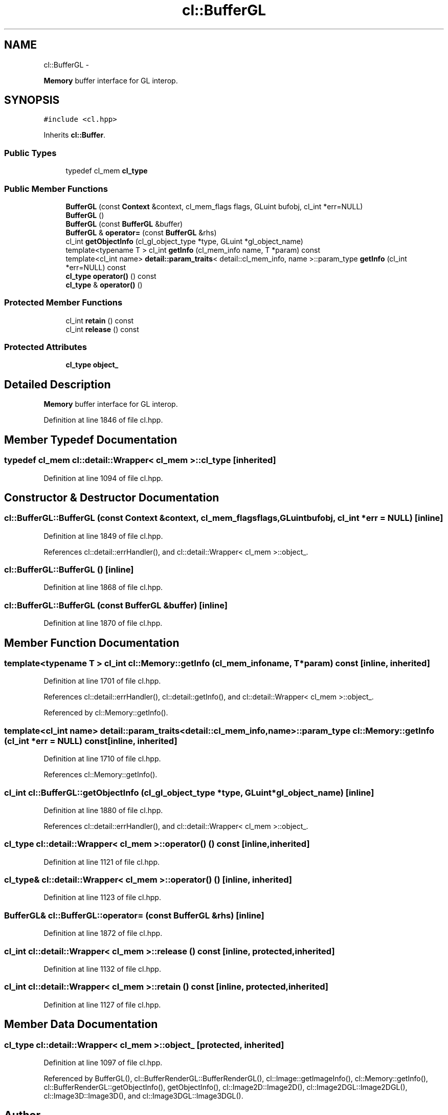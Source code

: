 .TH "cl::BufferGL" 3 "Mon Mar 14 2011" "cryo-opencl" \" -*- nroff -*-
.ad l
.nh
.SH NAME
cl::BufferGL \- 
.PP
\fBMemory\fP buffer interface for GL interop.  

.SH SYNOPSIS
.br
.PP
.PP
\fC#include <cl.hpp>\fP
.PP
Inherits \fBcl::Buffer\fP.
.SS "Public Types"

.in +1c
.ti -1c
.RI "typedef cl_mem \fBcl_type\fP"
.br
.in -1c
.SS "Public Member Functions"

.in +1c
.ti -1c
.RI "\fBBufferGL\fP (const \fBContext\fP &context, cl_mem_flags flags, GLuint bufobj, cl_int *err=NULL)"
.br
.ti -1c
.RI "\fBBufferGL\fP ()"
.br
.ti -1c
.RI "\fBBufferGL\fP (const \fBBufferGL\fP &buffer)"
.br
.ti -1c
.RI "\fBBufferGL\fP & \fBoperator=\fP (const \fBBufferGL\fP &rhs)"
.br
.ti -1c
.RI "cl_int \fBgetObjectInfo\fP (cl_gl_object_type *type, GLuint *gl_object_name)"
.br
.ti -1c
.RI "template<typename T > cl_int \fBgetInfo\fP (cl_mem_info name, T *param) const "
.br
.ti -1c
.RI "template<cl_int name> \fBdetail::param_traits\fP< detail::cl_mem_info, name >::param_type \fBgetInfo\fP (cl_int *err=NULL) const "
.br
.ti -1c
.RI "\fBcl_type\fP \fBoperator()\fP () const"
.br
.ti -1c
.RI "\fBcl_type\fP & \fBoperator()\fP ()"
.br
.in -1c
.SS "Protected Member Functions"

.in +1c
.ti -1c
.RI "cl_int \fBretain\fP () const"
.br
.ti -1c
.RI "cl_int \fBrelease\fP () const"
.br
.in -1c
.SS "Protected Attributes"

.in +1c
.ti -1c
.RI "\fBcl_type\fP \fBobject_\fP"
.br
.in -1c
.SH "Detailed Description"
.PP 
\fBMemory\fP buffer interface for GL interop. 
.PP
Definition at line 1846 of file cl.hpp.
.SH "Member Typedef Documentation"
.PP 
.SS "typedef cl_mem  \fBcl::detail::Wrapper\fP< cl_mem  >::\fBcl_type\fP\fC [inherited]\fP"
.PP
Definition at line 1094 of file cl.hpp.
.SH "Constructor & Destructor Documentation"
.PP 
.SS "cl::BufferGL::BufferGL (const \fBContext\fP &context, cl_mem_flagsflags, GLuintbufobj, cl_int *err = \fCNULL\fP)\fC [inline]\fP"
.PP
Definition at line 1849 of file cl.hpp.
.PP
References cl::detail::errHandler(), and cl::detail::Wrapper< cl_mem >::object_.
.SS "cl::BufferGL::BufferGL ()\fC [inline]\fP"
.PP
Definition at line 1868 of file cl.hpp.
.SS "cl::BufferGL::BufferGL (const \fBBufferGL\fP &buffer)\fC [inline]\fP"
.PP
Definition at line 1870 of file cl.hpp.
.SH "Member Function Documentation"
.PP 
.SS "template<typename T > cl_int cl::Memory::getInfo (cl_mem_infoname, T *param) const\fC [inline, inherited]\fP"
.PP
Definition at line 1701 of file cl.hpp.
.PP
References cl::detail::errHandler(), cl::detail::getInfo(), and cl::detail::Wrapper< cl_mem >::object_.
.PP
Referenced by cl::Memory::getInfo().
.SS "template<cl_int name> \fBdetail::param_traits\fP<detail::cl_mem_info, name>::param_type cl::Memory::getInfo (cl_int *err = \fCNULL\fP) const\fC [inline, inherited]\fP"
.PP
Definition at line 1710 of file cl.hpp.
.PP
References cl::Memory::getInfo().
.SS "cl_int cl::BufferGL::getObjectInfo (cl_gl_object_type *type, GLuint *gl_object_name)\fC [inline]\fP"
.PP
Definition at line 1880 of file cl.hpp.
.PP
References cl::detail::errHandler(), and cl::detail::Wrapper< cl_mem >::object_.
.SS "\fBcl_type\fP \fBcl::detail::Wrapper\fP< cl_mem  >::operator() () const\fC [inline, inherited]\fP"
.PP
Definition at line 1121 of file cl.hpp.
.SS "\fBcl_type\fP& \fBcl::detail::Wrapper\fP< cl_mem  >::operator() ()\fC [inline, inherited]\fP"
.PP
Definition at line 1123 of file cl.hpp.
.SS "\fBBufferGL\fP& cl::BufferGL::operator= (const \fBBufferGL\fP &rhs)\fC [inline]\fP"
.PP
Definition at line 1872 of file cl.hpp.
.SS "cl_int \fBcl::detail::Wrapper\fP< cl_mem  >::release () const\fC [inline, protected, inherited]\fP"
.PP
Definition at line 1132 of file cl.hpp.
.SS "cl_int \fBcl::detail::Wrapper\fP< cl_mem  >::retain () const\fC [inline, protected, inherited]\fP"
.PP
Definition at line 1127 of file cl.hpp.
.SH "Member Data Documentation"
.PP 
.SS "\fBcl_type\fP \fBcl::detail::Wrapper\fP< cl_mem  >::\fBobject_\fP\fC [protected, inherited]\fP"
.PP
Definition at line 1097 of file cl.hpp.
.PP
Referenced by BufferGL(), cl::BufferRenderGL::BufferRenderGL(), cl::Image::getImageInfo(), cl::Memory::getInfo(), cl::BufferRenderGL::getObjectInfo(), getObjectInfo(), cl::Image2D::Image2D(), cl::Image2DGL::Image2DGL(), cl::Image3D::Image3D(), and cl::Image3DGL::Image3DGL().

.SH "Author"
.PP 
Generated automatically by Doxygen for cryo-opencl from the source code.
